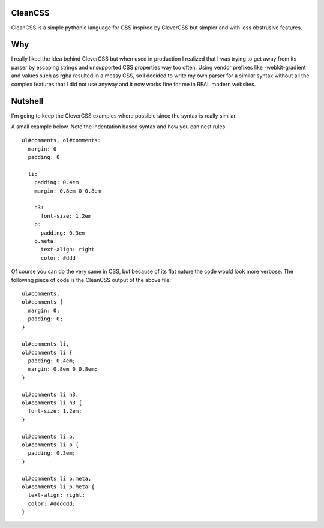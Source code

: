 CleanCSS
========

CleanCSS is a simple pythonic language for CSS inspired by CleverCSS but simpler
and with less obstrusive features.

Why
===
I really liked the idea behind CleverCSS but when used in production I realized
that I was trying to get away from its parser by escaping strings and unsupported
CSS properties way too often. Using vendor prefixes like -webkit-gradient and
values such as rgba resulted in a messy CSS, so I decided to write my own parser
for a similar syntax without all the complex features that I did not use anyway
and it now works fine for me in REAL modern websites.

Nutshell
========

I'm going to keep the CleverCSS examples where possible since the syntax is really
similar.

A small example below.  Note the indentation based syntax and how you can nest rules::

    ul#comments, ol#comments:
      margin: 0
      padding: 0

      li:
        padding: 0.4em
        margin: 0.8em 0 0.8em

        h3:
          font-size: 1.2em
        p:
          padding: 0.3em
        p.meta:
          text-align: right
          color: #ddd

Of course you can do the very same in CSS, but because of its flat nature the
code would look more verbose.  The following piece of code is the CleanCSS
output of the above file::

    ul#comments,
    ol#comments {
      margin: 0;
      padding: 0;
    }

    ul#comments li,
    ol#comments li {
      padding: 0.4em;
      margin: 0.8em 0 0.8em;
    }

    ul#comments li h3,
    ol#comments li h3 {
      font-size: 1.2em;
    }

    ul#comments li p,
    ol#comments li p {
      padding: 0.3em;
    }

    ul#comments li p.meta,
    ol#comments li p.meta {
      text-align: right;
      color: #dddddd;
    }